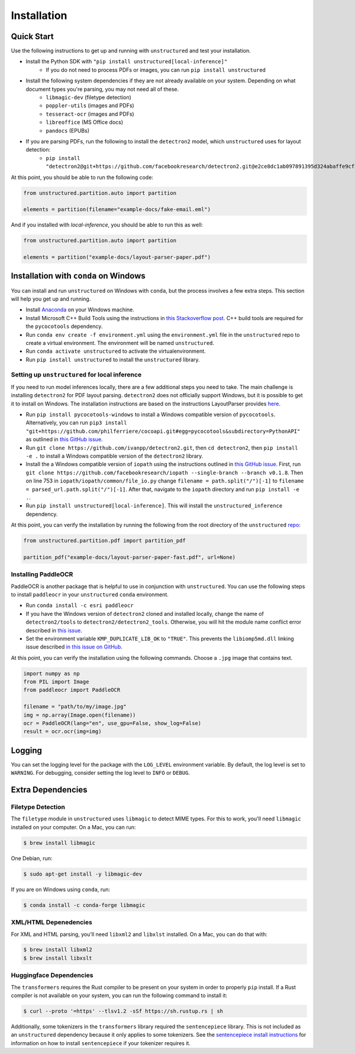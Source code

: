 Installation
============

Quick Start
-----------

Use the following instructions to get up and running with ``unstructured`` and test your
installation.

* Install the Python SDK with ``"pip install unstructured[local-inference]"``
	* If you do not need to process PDFs or images, you can run ``pip install unstructured``

* Install the following system dependencies if they are not already available on your system. Depending on what document types you're parsing, you may not need all of these.
	* ``libmagic-dev`` (filetype detection)
	* ``poppler-utils`` (images and PDFs)
	* ``tesseract-ocr`` (images and PDFs)
	* ``libreoffice`` (MS Office docs)
	* ``pandocs`` (EPUBs)

* If you are parsing PDFs, run the following to install the ``detectron2`` model, which ``unstructured`` uses for layout detection:
	* ``pip install "detectron2@git+https://github.com/facebookresearch/detectron2.git@e2ce8dc1ab097891395d324abaffe9cf298503d1#egg=detectron2"``

At this point, you should be able to run the following code:

.. code:: python

  from unstructured.partition.auto import partition

  elements = partition(filename="example-docs/fake-email.eml")

And if you installed with `local-inference`, you should be able to run this as well:

.. code:: python

  from unstructured.partition.auto import partition

  elements = partition("example-docs/layout-parser-paper.pdf")


Installation with ``conda`` on Windows
--------------------------------------

You can install and run ``unstructured`` on Windows with ``conda``, but the process
involves a few extra steps. This section will help you get up and running.

* Install `Anaconda <https://docs.conda.io/projects/conda/en/latest/user-guide/install/windows.html>`_ on your Windows machine.
* Install Microsoft C++ Build Tools using the instructions in `this Stackoverflow post <https://stackoverflow.com/questions/64261546/how-to-solve-error-microsoft-visual-c-14-0-or-greater-is-required-when-inst>`_. C++ build tools are required for the ``pycocotools`` dependency.
* Run ``conda env create -f environment.yml`` using the ``environment.yml`` file in the ``unstructured`` repo to create a virtual environment. The environment will be named ``unstructured``.
* Run ``conda activate unstructured`` to activate the virtualenvironment.
* Run ``pip install unstructured`` to install the ``unstructured`` library.

===============================================
Setting up ``unstructured`` for local inference
===============================================

If you need to run model inferences locally, there are a few additional steps you need to
take. The main challenge is installing ``detectron2`` for PDF layout parsing. ``detectron2``
does not officially support Windows, but it is possible to get it to install on Windows.
The installation instructions are based on the instructions LayoutParser provides
`here <https://layout-parser.github.io/tutorials/installation#for-windows-users>`_.

* Run ``pip install pycocotools-windows`` to install a Windows compatible version of ``pycocotools``. Alternatively, you can run ``pip3 install "git+https://github.com/philferriere/cocoapi.git#egg=pycocotools&subdirectory=PythonAPI"`` as outlined in `this GitHub issue <https://github.com/cocodataset/cocoapi/issues/169#issuecomment-462528628>`_.
* Run ``git clone https://github.com/ivanpp/detectron2.git``, then ``cd detectron2``, then ``pip install -e .`` to install a Windows compatible version of the ``detectron2`` library.
* Install the a Windows compatible version of ``iopath`` using the instructions outlined in `this GitHub issue <https://github.com/Layout-Parser/layout-parser/issues/15#issuecomment-819546751>`_. First, run ``git clone https://github.com/facebookresearch/iopath --single-branch --branch v0.1.8``. Then on line 753 in ``iopath/iopath/common/file_io.py`` change ``filename = path.split("/")[-1]`` to ``filename = parsed_url.path.split("/")[-1]``. After that, navigate to the ``iopath`` directory and run ``pip install -e .``.
* Run ``pip install unstructured[local-inference]``. This will install the ``unstructured_inference`` dependency.

At this point, you can verify the installation by running the following from the root directory of the ``unstructured`` `repo <https://github.com/Unstructured-IO/unstructured>`_:


.. code:: python

	from unstructured.partition.pdf import partition_pdf

	partition_pdf("example-docs/layout-parser-paper-fast.pdf", url=None)


====================
Installing PaddleOCR
====================

PaddleOCR is another package that is helpful to use in conjunction with ``unstructured``.
You can use the following steps to install ``paddleocr`` in your ``unstructured`` ``conda``
environment.

* Run ``conda install -c esri paddleocr``
* If you have the Windows version of ``detectron2`` cloned and installed locally, change the name of ``detectron2/tools`` to ``detectron2/detectron2_tools``. Otherwise, you will hit the module name conflict error described in `this issue <https://github.com/PaddlePaddle/PaddleOCR/issues/1024>`_.
* Set the environment variable ``KMP_DUPLICATE_LIB_OK`` to ``"TRUE"``. This prevents the ``libiomp5md.dll`` linking issue described `in this issue on GitHub <https://github.com/PaddlePaddle/PaddleOCR/issues/4613>`_.


At this point, you can verify the installation using the following commands. Choose a
``.jpg`` image that contains text.

.. code:: python

	import numpy as np
	from PIL import Image
	from paddleocr import PaddleOCR

	filename = "path/to/my/image.jpg"
	img = np.array(Image.open(filename))
	ocr = PaddleOCR(lang="en", use_gpu=False, show_log=False)
	result = ocr.ocr(img=img)



Logging
-------

You can set the logging level for the package with the ``LOG_LEVEL`` environment variable.
By default, the log level is set to ``WARNING``. For debugging, consider setting the log
level to ``INFO`` or ``DEBUG``.


Extra Dependencies
-------------------

==================
Filetype Detection
==================

The ``filetype`` module in ``unstructured`` uses ``libmagic`` to detect MIME types. For
this to work, you'll need ``libmagic`` installed on your computer. On a Mac, you can run:

.. code:: console

		$ brew install libmagic

One Debian, run:

.. code:: console

		$ sudo apt-get install -y libmagic-dev


If you are on Windows using ``conda``, run:

.. code:: console

		$ conda install -c conda-forge libmagic

======================
XML/HTML Depenedencies
======================

For XML and HTML parsing, you'll need ``libxml2`` and ``libxlst`` installed. On a Mac, you can do
that with:


.. code:: console

		$ brew install libxml2
		$ brew install libxslt

========================
Huggingface Dependencies
========================

The ``transformers`` requires the Rust compiler to be present on your system in
order to properly ``pip`` install. If a Rust compiler is not available on your system,
you can run the following command to install it:

.. code:: console

    $ curl --proto '=https' --tlsv1.2 -sSf https://sh.rustup.rs | sh

Additionally, some tokenizers in the ``transformers`` library required the ``sentencepiece``
library. This is not included as an ``unstructured`` dependency because it only applies
to some tokenizers. See the
`sentencepiece install instructions <https://github.com/google/sentencepiece#installation>`_ for
information on how to install ``sentencepiece`` if your tokenizer requires it.
